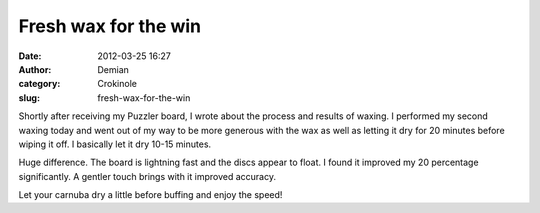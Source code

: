 Fresh wax for the win
#####################
:date: 2012-03-25 16:27
:author: Demian
:category: Crokinole
:slug: fresh-wax-for-the-win

Shortly after receiving my Puzzler board, I wrote about the process and
results of waxing. I performed my second waxing today and went out of my
way to be more generous with the wax as well as letting it dry for 20
minutes before wiping it off. I basically let it dry 10-15 minutes.

Huge difference. The board is lightning fast and the discs appear to
float. I found it improved my 20 percentage significantly. A gentler
touch brings with it improved accuracy.

Let your carnuba dry a little before buffing and enjoy the speed!


